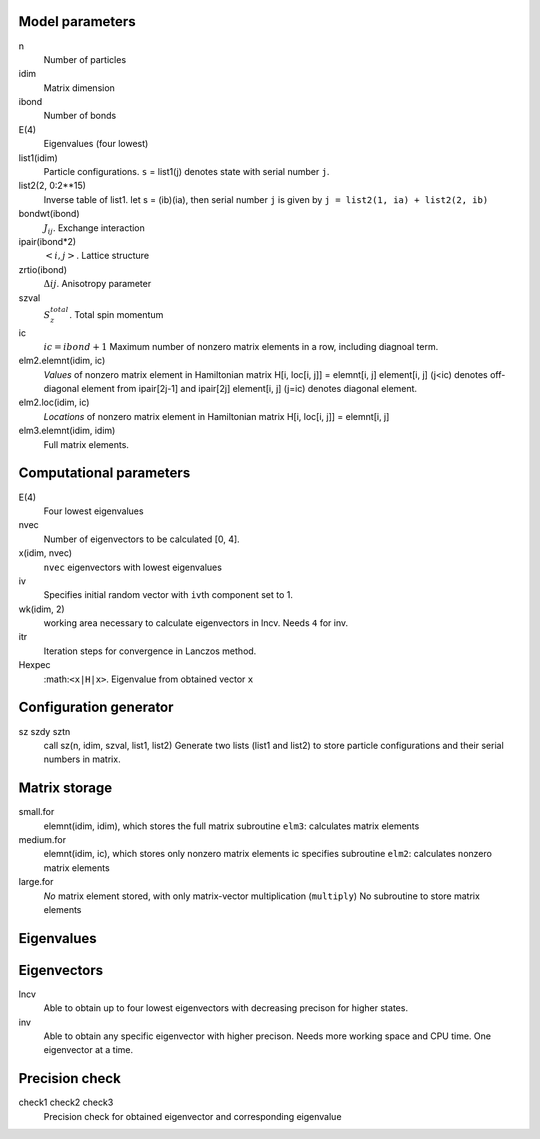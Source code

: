 Model parameters
----------------

n
    Number of particles
idim
    Matrix dimension
ibond
    Number of bonds
E(4)
    Eigenvalues (four lowest)
list1(idim)
    Particle configurations. ``s`` = list1(j) denotes state with serial number ``j``.
list2(2, 0:2**15)
    Inverse table of list1. let s = (ib)(ia), then serial number ``j`` is given
    by ``j = list2(1, ia) + list2(2, ib)``
bondwt(ibond)
    :math:`J_{ij}`. Exchange interaction
ipair(ibond*2)
    :math:`<i, j>`. Lattice structure
zrtio(ibond)
    :math:`\Delta{ij}`. Anisotropy parameter
szval
    :math:`S_z^{total}`. Total spin momentum
ic
    :math:`ic=ibond+1` 
    Maximum number of nonzero matrix elements in a row, including diagnoal term.
elm2.elemnt(idim, ic)
    *Values* of nonzero matrix element in Hamiltonian matrix
    H[i, loc[i, j]] = elemnt[i, j]
    element[i, j] (j<ic) denotes off-diagonal element from ipair[2j-1] and
    ipair[2j]
    element[i, j] (j=ic) denotes diagonal element.
elm2.loc(idim, ic)
    *Locations* of nonzero matrix element in Hamiltonian matrix
    H[i, loc[i, j]] = elemnt[i, j]
elm3.elemnt(idim, idim)
    Full matrix elements.

Computational parameters
------------------------

E(4)
    Four lowest eigenvalues
nvec
    Number of eigenvectors to be calculated [0, 4].
x(idim, nvec)
    ``nvec`` eigenvectors with lowest eigenvalues
iv
    Specifies initial random vector with ``iv``\ th component set to 1.
wk(idim, 2)
    working area necessary to calculate eigenvectors in lncv. Needs ``4`` for inv. 
itr
    Iteration steps for convergence in Lanczos method.
Hexpec
    :math:``<x|H|x>``. Eigenvalue from obtained vector ``x``


Configuration generator
-----------------------

sz szdy sztn
    call sz(n, idim, szval, list1, list2)
    Generate two lists (list1 and list2) to store particle configurations and
    their serial numbers in matrix.


Matrix storage
--------------

small.for
    elemnt(idim, idim), which stores the full matrix
    subroutine ``elm3``: calculates matrix elements
medium.for
    elemnt(idim, ic), which stores only nonzero matrix elements
    ic specifies 
    subroutine ``elm2``: calculates nonzero matrix elements
large.for
    *No* matrix element stored, with only matrix-vector multiplication
    (``multiply``)
    No subroutine to store matrix elements


Eigenvalues
-----------


Eigenvectors
------------

lncv
    Able to obtain up to four lowest eigenvectors with decreasing precison for higher
    states.
inv
    Able to obtain any specific eigenvector with higher precison. Needs more
    working space and CPU time. One eigenvector at a time.

Precision check
---------------

check1 check2 check3
    Precision check for obtained eigenvector and corresponding eigenvalue
